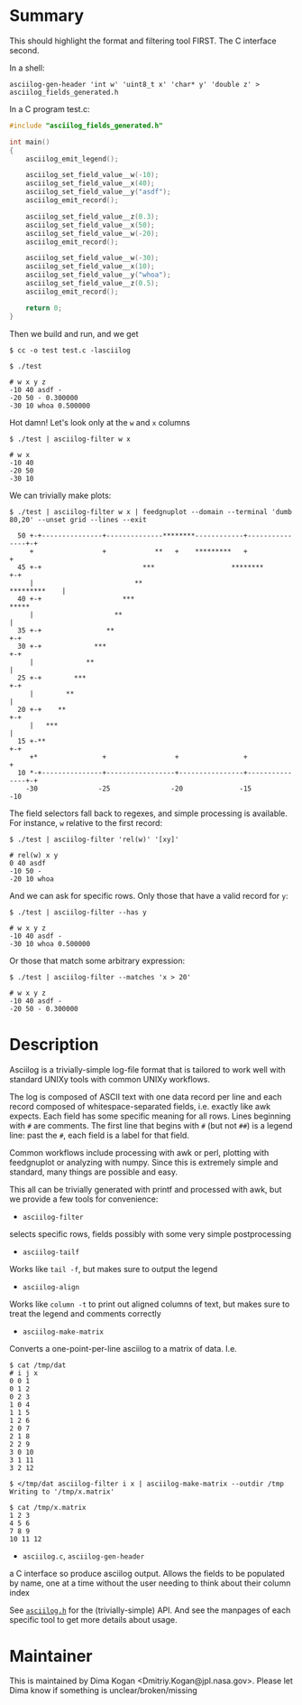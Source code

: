 * Summary
This should highlight the format and filtering tool FIRST. The C interface
second.


In a shell:

#+BEGIN_EXAMPLE
asciilog-gen-header 'int w' 'uint8_t x' 'char* y' 'double z' > asciilog_fields_generated.h
#+END_EXAMPLE

In a C program test.c:

#+BEGIN_SRC C
#include "asciilog_fields_generated.h"

int main()
{
    asciilog_emit_legend();

    asciilog_set_field_value__w(-10);
    asciilog_set_field_value__x(40);
    asciilog_set_field_value__y("asdf");
    asciilog_emit_record();

    asciilog_set_field_value__z(0.3);
    asciilog_set_field_value__x(50);
    asciilog_set_field_value__w(-20);
    asciilog_emit_record();

    asciilog_set_field_value__w(-30);
    asciilog_set_field_value__x(10);
    asciilog_set_field_value__y("whoa");
    asciilog_set_field_value__z(0.5);
    asciilog_emit_record();

    return 0;
}
#+END_SRC

Then we build and run, and we get

#+BEGIN_EXAMPLE
$ cc -o test test.c -lasciilog

$ ./test

# w x y z
-10 40 asdf -
-20 50 - 0.300000
-30 10 whoa 0.500000
#+END_EXAMPLE

Hot damn! Let's look only at the =w= and =x= columns

#+BEGIN_EXAMPLE
$ ./test | asciilog-filter w x

# w x
-10 40
-20 50
-30 10
#+END_EXAMPLE

We can trivially make plots:

#+BEGIN_EXAMPLE
$ ./test | asciilog-filter w x | feedgnuplot --domain --terminal 'dumb 80,20' --unset grid --lines --exit
                                                                                
  50 +-+---------------+--------------********------------+---------------+-+   
     +                 +            **   +    *********   +                 +   
  45 +-+                         ***                   ********           +-+   
     |                         **                              *********    |   
  40 +-+                    ***                                         *****   
     |                    **                                                |   
  35 +-+                **                                                +-+   
  30 +-+             ***                                                  +-+   
     |             **                                                       |   
  25 +-+        ***                                                       +-+   
     |        **                                                            |   
  20 +-+    **                                                            +-+   
     |   ***                                                                |   
  15 +-**                                                                 +-+   
     +*                +                 +                +                 +   
  10 *-+---------------+-----------------+----------------+---------------+-+   
    -30               -25               -20              -15               -10  
#+END_EXAMPLE

The field selectors fall back to regexes, and simple processing is available.
For instance, =w= relative to the first record:

#+BEGIN_EXAMPLE
$ ./test | asciilog-filter 'rel(w)' '[xy]'

# rel(w) x y
0 40 asdf
-10 50 -
-20 10 whoa
#+END_EXAMPLE

And we can ask for specific rows. Only those that have a valid record for =y=:

#+BEGIN_EXAMPLE
$ ./test | asciilog-filter --has y

# w x y z
-10 40 asdf -
-30 10 whoa 0.500000
#+END_EXAMPLE

Or those that match some arbitrary expression:

#+BEGIN_EXAMPLE
$ ./test | asciilog-filter --matches 'x > 20'

# w x y z
-10 40 asdf -
-20 50 - 0.300000
#+END_EXAMPLE

* Description
Asciilog is a trivially-simple log-file format that is tailored to work well
with standard UNIXy tools with common UNIXy workflows.

The log is composed of ASCII text with one data record per line and each record
composed of whitespace-separated fields, i.e. exactly like awk expects. Each
field has some specific meaning for all rows. Lines beginning with =#= are
comments. The first line that begins with =#= (but not =##=) is a legend line:
past the =#=, each field is a label for that field.

Common workflows include processing with awk or perl, plotting with feedgnuplot
or analyzing with numpy. Since this is extremely simple and standard, many
things are possible and easy.

This all can be trivially generated with printf and processed with awk, but we
provide a few tools for convenience:

- =asciilog-filter=
selects specific rows, fields possibly with some very simple postprocessing

- =asciilog-tailf=
Works like =tail -f=, but makes sure to output the legend

- =asciilog-align=
Works like =column -t= to print out aligned columns of text, but makes sure to
treat the legend and comments correctly

- =asciilog-make-matrix=
Converts a one-point-per-line asciilog to a matrix of data. I.e.

#+BEGIN_EXAMPLE
$ cat /tmp/dat
# i j x
0 0 1
0 1 2
0 2 3
1 0 4
1 1 5
1 2 6
2 0 7
2 1 8
2 2 9
3 0 10
3 1 11
3 2 12

$ </tmp/dat asciilog-filter i x | asciilog-make-matrix --outdir /tmp
Writing to '/tmp/x.matrix'

$ cat /tmp/x.matrix
1 2 3
4 5 6
7 8 9
10 11 12
#+END_EXAMPLE

- =asciilog.c=, =asciilog-gen-header=
a C interface so produce asciilog output. Allows the fields to be populated by
name, one at a time without the user needing to think about their column index

See [[file:asciilog.h][=asciilog.h=]] for the (trivially-simple) API. And see the manpages of each
specific tool to get more details about usage.

* Maintainer
This is maintained by Dima Kogan <Dmitriy.Kogan@jpl.nasa.gov>. Please let Dima
know if something is unclear/broken/missing

